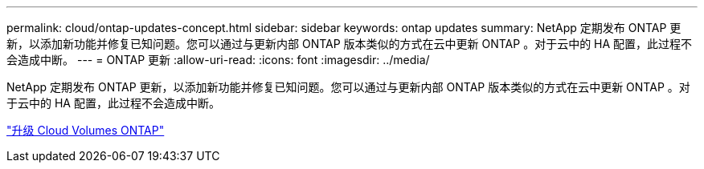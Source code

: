 ---
permalink: cloud/ontap-updates-concept.html 
sidebar: sidebar 
keywords: ontap updates 
summary: NetApp 定期发布 ONTAP 更新，以添加新功能并修复已知问题。您可以通过与更新内部 ONTAP 版本类似的方式在云中更新 ONTAP 。对于云中的 HA 配置，此过程不会造成中断。 
---
= ONTAP 更新
:allow-uri-read: 
:icons: font
:imagesdir: ../media/


[role="lead"]
NetApp 定期发布 ONTAP 更新，以添加新功能并修复已知问题。您可以通过与更新内部 ONTAP 版本类似的方式在云中更新 ONTAP 。对于云中的 HA 配置，此过程不会造成中断。

https://docs.netapp.com/us-en/occm/task_updating_ontap_cloud.html#ways-to-update-cloud-volumes-ontap["升级 Cloud Volumes ONTAP"]
